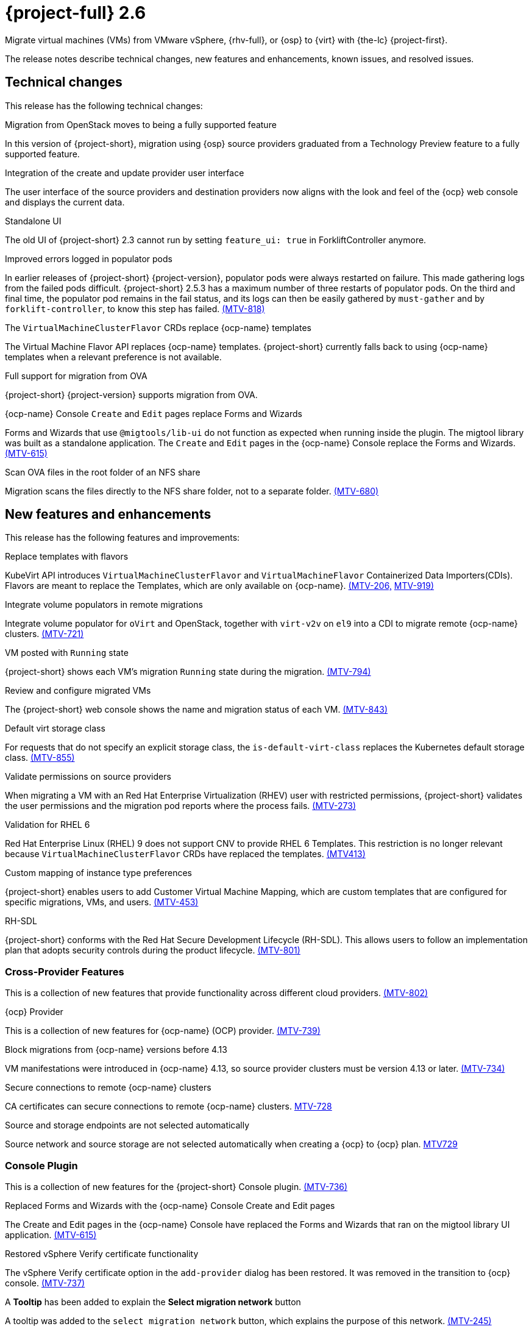 // Module included in the following assemblies:
//
// * documentation/doc-Release_notes/master.adoc

[id="rn-26_{context}"]
= {project-full} 2.6

Migrate virtual machines (VMs) from VMware vSphere, {rhv-full}, or {osp} to {virt} with {the-lc} {project-first}.

The release notes describe technical changes, new features and enhancements, known issues, and resolved issues.

[id="technical-changes-26_{context}"]
== Technical changes

This release has the following technical changes:

.Migration from OpenStack moves to being a fully supported feature

In this version of {project-short}, migration using {osp} source providers graduated from a Technology Preview feature to a fully supported feature.

.Integration of the create and update provider user interface

The user interface of the source providers and destination providers now aligns with the look and feel of the {ocp} web console and displays the current data.

.Standalone UI

The old UI of {project-short} 2.3 cannot run by setting `feature_ui: true` in ForkliftController anymore.

.Improved errors logged in populator pods

In earlier releases of {project-short} {project-version}, populator pods were always restarted on failure. This made gathering logs from the failed pods difficult. {project-short} 2.5.3 has a maximum number of three restarts of populator pods. On the third and final time, the populator pod remains in the fail status, and its logs can then be easily gathered by `must-gather` and by `forklift-controller`, to know this step has failed. link:https://issues.redhat.com/browse/MTV-818[(MTV-818)]

.The `VirtualMachineClusterFlavor` CRDs replace {ocp-name} templates

The Virtual Machine Flavor API replaces {ocp-name} templates. {project-short} currently falls back to using {ocp-name} templates when a relevant preference is not available.

.Full support for migration from OVA

{project-short} {project-version} supports migration from OVA.

.{ocp-name} Console `Create` and `Edit` pages replace Forms and Wizards

Forms and Wizards that use `@migtools/lib-ui` do not function as expected when running inside the plugin. The migtool library was built as a standalone application. The `Create` and `Edit` pages in the {ocp-name} Console replace the Forms and Wizards. link:https://issues.redhat.com/browse/MTV-615[(MTV-615)]

.Scan OVA files in the root folder of an NFS share

Migration scans the files directly to the NFS share folder, not to a separate folder. link:https://issues.redhat.com/browse/MTV-680[(MTV-680)]


[id="new-features-and-enhancements-26_{context}"]
== New features and enhancements

This release has the following features and improvements:

.Replace templates with flavors

KubeVirt API introduces `VirtualMachineClusterFlavor` and `VirtualMachineFlavor` Containerized Data Importers(CDIs). Flavors are meant to replace the Templates, which are only available on {ocp-name}. link:https://issues.redhat.com/browse/MTV-206[(MTV-206,] link:https://issues.redhat.com/browse/MTV-919[MTV-919)]

.Integrate volume populators in remote migrations

// Arik, please check and explain - `el9` > "Red Hat Enterprise Linux 9"?
Integrate volume populator for `oVirt` and OpenStack, together with `virt-v2v` on `el9` into a CDI to migrate remote {ocp-name} clusters. link:https://issues.redhat.com/browse/MTV-721[(MTV-721)]

.VM posted with `Running` state

{project-short} shows each VM's migration `Running` state during the migration. link:https://issues.redhat.com/browse/MTV-794[(MTV-794)]

.Review and configure migrated VMs

The {project-short} web console shows the name and migration status of each VM. link:https://issues.redhat.com/browse/MTV-843[(MTV-843)]

.Default virt storage class
// change to virtual?

For requests that do not specify an explicit storage class, the `is-default-virt-class` replaces the Kubernetes default storage class. link:https://issues.redhat.com/browse/MTV-855[(MTV-855)]

.Validate permissions on source providers

When migrating a VM with an Red Hat Enterprise Virtualization (RHEV) user with restricted permissions, {project-short} validates the user permissions and the migration pod reports where the process fails. link:https://issues.redhat.com/browse/MTV-273[(MTV-273)]

.Validation for RHEL 6

Red Hat Enterprise Linux (RHEL) 9 does not support CNV to provide RHEL 6 Templates. This restriction is no longer relevant because `VirtualMachineClusterFlavor` CRDs have replaced the templates. link:https://issues.redhat.com/browse/MTV-413[(MTV413)]

.Custom mapping of instance type preferences

{project-short} enables users to add Customer Virtual Machine Mapping, which are custom templates that are configured for specific migrations, VMs, and users. link:https://issues.redhat.com/browse/MTV-453[(MTV-453)]

.RH-SDL

{project-short} conforms with the Red Hat Secure Development Lifecycle (RH-SDL). This allows users to follow an implementation plan that adopts security controls during the product lifecycle. link:https://issues.redhat.com/browse/MTV-801[(MTV-801)]
// Do we have public links to these documents?

// Additional RH-SDL resources:

// * link:https://docs.google.com/document/d/1QMrM5ac2sbecmy7lYHA8S6p8L8ivVwHlgdcspy-Z4VE/edit#heading=h.66y4kqbj468a[Red Hat Secure Development Lifecycle Implementation Plan]

// * link:https://docs.google.com/presentation/d/1CnIq-MHgEoq_1QgaFU5uoOfZ7ZOnNzxPk9OdDUe4Me8/edit#slide=id.g1a5a54f838a_0_1509[Red Hat Secure Development Lifecycle Introduction]

// * Link:https://docs.google.com/presentation/d/19H3tSzZ1pSGGwhSoZn3CFgyLQcBWbePAK0_5J4NHUGw/edit#slide=id.g22dc74ad918_0_740[Red Hat Secure Development Lifecycle Planning and Schedule]

// * link:https://docs.google.com/presentation/d/1DOxSd5hpwNntypX5DUd3JRmP8wIJL_RVxOJfDo0Nxck/edit#slide=id.g13028f60288_0_0[Secure Development - Introduction to SSML]

// * link:https://gitlab.cee.redhat.com/users/auth/geo/sign_in[Closed link]

// * link:https://docs.engineering.redhat.com/display/PRODSEC/Secure+Development+training[Secure Development Training]

[id="cross-provider-features-26_{context}"]
=== Cross-Provider Features

This is a collection of new features that provide functionality across different cloud providers. link:https://issues.redhat.com/browse/MTV-802[(MTV-802)]

.{ocp} Provider
// any more information?

This is a collection of new features for {ocp-name} (OCP) provider. link:https://issues.redhat.com/browse/MTV-739[(MTV-739)]

.Block migrations from {ocp-name} versions before 4.13

VM manifestations were introduced in {ocp-name} 4.13, so source provider clusters must be version 4.13 or later. link:https://issues.redhat.com/browse/MTV-734[(MTV-734)]

.Secure connections to remote {ocp-name} clusters

CA certificates can secure connections to remote {ocp-name} clusters. link:https://issues.redhat.com/browse/MTV-728[MTV-728]

.Source and storage endpoints are not selected automatically

Source network and source storage are not selected automatically when creating a {ocp} to {ocp} plan. link:https://issues.redhat.com/browse/MTV-729[MTV729]

[id="console-plugin-26_{context}"]
=== Console Plugin

This is a collection of new features for the {project-short} Console plugin. link:https://issues.redhat.com/browse/MTV-736[(MTV-736)]

.Replaced Forms and Wizards with the {ocp-name} Console Create and Edit pages

The Create and Edit pages in the {ocp-name} Console have replaced the Forms and Wizards that ran on the migtool library UI application. link:https://issues.redhat.com/browse/MTV-615[(MTV-615)]

.Restored vSphere Verify certificate functionality

The vSphere Verify certificate option in the `add-provider` dialog has been restored. It was removed in the transition to {ocp} console. link:https://issues.redhat.com/browse/MTV-737[(MTV-737)]

.A *Tooltip* has been added to explain the *Select migration network* button

A tooltip was added to the `select migration network` button, which explains the purpose of this network. link:https://issues.redhat.com/browse/MTV-245[(MTV-245)]

.{ocp-name} Console native SDK fetch, post, and delete calls

The `fetch`, `post`, and `delete` calls in the Forklift UI are now native to the {ocp-name} API. link:https://issues.redhat.com/browse/MTV-365[(MTV-365)]

.The Cancel icon during the Cutover stage has been removed

In a warm migration, the Cancel icon appears during the Precopy stage, but does not appear during the Cutover stage. link:https://issues.redhat.com/browse/MTV-449[(MTV-449)]

.{project-short} UI plugin uses only a dynamic plugin for the SDK REST API `fetch` methods

The UI plugin uses a dynamic plugin for the SDK REST API when using the `fetch` methods. link:https://issues.redhat.com/browse/MTV-616[(MTV-616)]

.Improved cell renderers in the list of provider VMs

The table listing providers and their VMs has been remapped and improved to show the relevant fields for each provider. link:https://issues.redhat.com/browse/MTV-773[(MTV-773)]

.Date filter

Lists of CRS can be filtered by different criteria, including creation date. link:https://issues.redhat.com/browse/MTV-724[(MTV-724)]

.Improved explanations in providers form

The `providers` form runs a validation to verify the text entered in every field is correct and relevant for that field. A `hot to fix` explanation appears when incorrect or badly formatted text is entered in each field. link:https://issues.redhat.com/browse/MTV-766[(MTV-766)]

.Create provider form includes an information hint

Fields in the `create provider` form include hint icons to explain the required information for each field. link:https://issues.redhat.com/browse/MTV-768[(MTV-768)]

.Migration success status bar chart 

A bar chart shows the number of migrations and their status - `starts`, `finished`, and `failed`. link:https://issues.redhat.com/browse/MTV-770[(MTV-770)]

.Improved list of VMs in the detailed view of each provider

The detailed view of each provider includes specific information relevant to the VMs of that provider. link:https://issues.redhat.com/browse/MTV-772[(MTV-772)]

.Automated kubevirt types

The process of generating `kubevirt` types has been automated. link:https://issues.redhat.com/browse/MTV-775[(MTV-775)]

.Edit plans that failed to migrate VMs

Plans that have failed to migrate any VMs can be edited. Some plans fail or are canceled because the network and storage mappings are wrong. These plans can be edited until they succeed. link:https://issues.redhat.com/browse/MTV-779[(MTV-779)]

.Specify the ESXi provider

An ESXi can be imported directly from vSphere without going through vCenter. In the provider screen, the user can enter a URL that points to vCenter or to a specific ESX. link:https://issues.redhat.com/browse/MTV-792[(MTV-792)]

.ESXi provider host configuration

ESXi, as a vSphere provider, does not need credentials in its setup. The credentials requirements field is removed from ESX settings. link:https://issues.redhat.com/browse/MTV-793[(MTV-793)]

.Link to VM details page

The {ocp-name} Console, provider VM list includes a link to the details page for each VM. link:https://issues.redhat.com/browse/MTV-797[(MTV-797)]

.Host secrets labels include a mandatory `createdForRsources` label

The `createdForResources` label is mandatory, enabling the setting network for Host machine creation of Host objects. link:https://issues.redhat.com/browse/MTV-867[(MTV-867)]

[id="ova-provider-26_{context}"]
=== OVA Provider

This is a collection of new features for the {project-short} OVA provider. link:https://issues.redhat.com/browse/MTV-690[(MTV-690)]

.Get firmware detection by virt-v2v

A `virt-v2v` that converts a guest also produces an OFV with configuration based on the virtual disk, such as driver or firmware. `forklift-controller` processes the produced OFV's status of the conversion pod. link:https://issues.redhat.com/browse/MTV-759[(MTV-759)]

.Delete PV when provider is deleted

Each OVA provider has an attached PV and PVC. The PVC deletes automatically when the provider is deleted. {project-short} now also deletes the PV when the provider is deleted. link:https://issues.redhat.com/browse/MTV-848[(MTV-848)]

.End to end test for import OVA

The {project-short} process performs an end to end test of the imported OVA. link:https://issues.redhat.com/browse/MTV-624[(MTV-624)]

.Create OVA provider under all namespaces

The OVA provider can be created under all namespaces, not only under the forklift or MTV namespace. link:https://issues.redhat.com/browse/MTV-681[(MTV-681,] link:https://issues.redhat.com/browse/MTV-715[MTV-715)]

.Scan files directly in share directory and down two sub-levels

{project-short} scans files directly in the share directory and down two sub-levels. link:https://issues.redhat.com/browse/MTV-680[(MTV-680)]

.Migrate from OVA provider to a restricted namespace

Migration from OVA provider to a restricted namespace succeeds past the `kubevirt` step. link:https://issues.redhat.com/browse/MTV-689[(MTV-689)]

.OVA inventory watcher detects deleted files

OVA inventory watcher detects changes in files, including that have been deleted. The information from the `ova-provider-server` is updated and sent every five minutes, and is then handled by the forklift inventory. link:https://issues.redhat.com/browse/MTV-733[(MTV-733)]

.Migration from OVA validation rules

VM migrations from OVA are validated according to vSphere. The migration can use a similar structure and inventory variable names as vSphere, which the OVA model is a subset. The rules do not apply to clusters, hosts or running state of the VMs, or any configuration that is not relevant for OVA VMs. link:https://issues.redhat.com/browse/MTV-669[(MTV-669)]

.VM cannot find the bootable disk when source VMware provider uses VDDK 8

When migrating from a source provider that uses VDDK (VMware Virtual Disk Development Kit) version 8, the migration completes successfully, but the converted guest cannot boot. The guest cannot find the boot disk. 

Migrating a VM using VDDK 7 enables finding the boot disk. link:https://issues.redhat.com/browse/MTV-969[(MTV-696)]

For a complete list of all resolved issues in this release, see the list of link:https://issues.redhat.com/issues/?filter=12430274[Resolved Issues] in Jira.

[id="known-issues-26_{context}"]
== Known issues

This release has the following known issues:

.Deleting migration plan does not remove temporary resources

Deleting a migration plan does not remove temporary resources such as importer pods, conversion pods, config maps, secrets, failed VMs, and data volumes. You must archive a migration plan before deleting it, so you can clean up the temporary resources. link:https://bugzilla.redhat.com/show_bug.cgi?id=2018974[(BZ#2018974)]

.Unclear error status message for VM with no operating system

The error status message for a VM with no operating system on the *Plans* page of the web console does not describe the reason for the failure. link:https://bugzilla.redhat.com/show_bug.cgi?id=2008846[(BZ#22008846)]

.Migration of virtual machines with encrypted partitions fails during conversion

vSphere only: Migrations from {rhv-short} and OpenStack do not fail, but the encryption key might be missing on the target {ocp} cluster.

.Migration fails during precopy and cutover while a snapshot operation is performed on the source VM

Warm migrations from {rhv-short} fail if a snapshot operation is performed on the source VM. If a user performs a snapshot operation on the source VM at the time when a migration snapshot is scheduled, the migration fails instead of waiting for the user’s snapshot operation to finish. link:https://issues.redhat.com/browse/MTV-456[(MTV-456)]

.Unable to schedule migrated VM with multiple disks to more than one storage classes of type hostPath

When migrating a VM with multiple disks to more than one storage classes of type `hostPath`, a VM might not be scheduled. Workaround: Use shared storage on the target {ocp} cluster.

.Non-supported guest operating systems in warm migrations

Warm migrations and migrations to remote {ocp} clusters from vSphere do not support the same guest operating systems that are supported in cold migrations and migrations to the local {ocp} cluster. RHEL 8 and RHEL 9 might cause this limitation. +
See link:https://access.redhat.com/articles/1351473[Converting virtual machines from other hypervisors to KVM with virt-v2v in RHEL 7, RHEL 8, and RHEL 9] for the list of supported guest operating systems.

.VMs from vSphere with RHEL 9 guest operating system might start with network interfaces that are down

When migrating VMs that are installed with RHEL 9 as a guest operating system from vSphere, the network interfaces of the VMs could be disabled when they start in {ocp-name} Virtualization. link:https://issues.redhat.com/browse/MTV-491[(MTV-491)]

.Import OVA: ConnectionTestFailed message appears when adding OVA provider

When adding an OVA provider, the error message `ConnectionTestFailed` can instantly appear, although the provider is created successfully. If the message does not disappear after a few minutes and the provider status does not move to `Ready`, this means that the `ova server pod creation` has failed. link:https://issues.redhat.com/browse/MTV-671[(MTV-671)]

.Left over `ovirtvolumepopulator` from failed migration causes plan to stop indefinitely in `CopyDisks` phase.

An earlier failed migration can leave an outdated `ovirtvolumepopulator` in the namespace of a new plan for the same VM. The `CreateDataVolumes` phase does not create populator PVCs when transitioning to `CopyDisks`, causing the `CopyDisks` phase to stay indefinitely. link:https://issues.redhat.com/browse/MTV-929[(MTV-929)]

.Unclear error message when Forklift fails to build/create a PVC

The migration fails to build the PVC when the destination storage class does not have a configured storage profile. The error logs lack clear information to identify the reason for failure. link:https://issues.redhat.com/browse/MTV-928[(MTV-928)]

For a complete list of all known issues in this release, see the list of link:https://issues.redhat.com/issues/?filter=12430275[Known Issues] in Jira. 

[id="resolved-issues-26_{context}"]
== Resolved issues

This release has the following resolved issues:

// Has this been resolved?
.Possible data loss when migrating VMware VMs with snapshots

When migrating a VMware VM that has a snapshot, the VM that is created in {ocp-name} Virtualization contains the data in the snapshot, but not in the running VM that was migrated. [(MTV-447)]

.Adding an OVA provider raises a `ConnectionTestFailed` error message

When adding an OVA provider, a `The provider is not ready - ConnectionTestFailed` error message appears, although it eventually creates the provider. The message disappears after a few seconds. link:https://issues.redhat.com/browse/MTV-671[(MTV-671)]

.Canceling and deleting a failed migration plan does not clean up the `populate` pods and PVC

When a user cancels and deletes a failed migration plan after creating a PVC and spawning the `populate` pods, the `populate` pods and PVC are not deleted. You must delete the pods and PVC manually. link:https://issues.redhat.com/browse/MTV-678[(MTV-678)]

.{ocp} to {ocp} migrations require the cluster version to be 4.13 or later

When migrating from {ocp} to {ocp}, the version of the source provider cluster must be {ocp} version 4.13 or later. link:https://issues.redhat.com/browse/MTV-809[(MTV-809)]

.Restricted OVA provider namespace 

You can only create an OVA provider under the Forklift or MTV namespace, for use by the forklift-controller SA. This should be extended to all namespaces.link:https://issues.redhat.com/browse/MTV-681[(MTV-681)]

.Can only scan OVA files in NFS share root folder

Only the files placed under the NFS share root folder can be scanned. The fix allows placing files directly on the share and two sublevels from the root folder of the extracted OVA. link:https://issues.redhat.com/browse/MTV-680[(MTV-680,] link:https://issues.redhat.com/browse/MTV-696[MTV-696)]

.Migration from an OVA provider to a restricted namespace fails

Migrating from an OVA provider to a restricted namespace fails at the step `Convert image to kubevirt`, raising an error. link:https://issues.redhat.com/browse/MTV-689[(MTV-689)]

.Migration with multiple disks fails

When migrating an OVA VM with more than one disk, the migration gets stuck in the allocate disk phase. link:https://issues.redhat.com/browse/MTV-676[(MTV-676)]

.Hyper-V Enlightenments are not added to the converted Windows VMs

Source RHV VM with Hyper-V Enlightenments fails to convert the enlightenments after converting to {ocp-name} Virtualization. When converting RHV VMs to Windows VMs, the Hyper-V Enlightenments do not convert, causing significant performance issues. link:https://issues.redhat.com/browse/MTV-791[(MTV-791)]

.Operator fails on timeout when calling `provider-validate` webhook

The operator can fail when it calls `provider-validate`. It is advised to change the webhooks timeout to 30 seconds resolves this issue. link:https://issues.redhat.com/browse/MTV-718[(MTV-718)]

.Migrated VM from OpenStack has different power states when source VM is running

A VM migrated from OpenStack does not start automatically when the source VM is running. link:https://issues.redhat.com/browse/MTV-677[(MTV-677)]

.Provider with application credential or user token authentication type remains in `staging` status

When migrating a VM with an application credential or user token authentication type, the migration gets stuck in the `staging` status, without continuing and finishing in the `Ready` status. link:https://issues.redhat.com/browse/MTV-701[(MTV-701)]

.Forklift-controller crashes when creating a plan for a VM with 2 NICs

// What is NIC?
When creating a {ocp} to {ocp} migration plan for a VM with 2 NICs, it creates a plan with an `Unknown` status. This status causes the `forklift-controller` to fail. link:https://issues.redhat.com/browse/MTV-704[(MTV-704)]

.Difficult to capture errors logged in populator pods from customers

When `ovirt-img` fails to download the image, the reason for the failure does not appear in the populator controller or any events log. The pod keeps restarting after each failure, so customer populator pod error logs can only show the reason for failure if they happen to log exactly when the pod is in an error state. link:(https://issues.redhat.com/browse/MTV-725[(MTV-725)]

.Conversion pod does not use the transfer network

When creating a migration plan using the `transferNetwork`, the `virt-v2v` pod uses the default pod network instead of the transfer network. link:https://issues.redhat.com/browse/MTV-835[(MTV-835)]

.Creating a host secret requires validating the secret before creating the host

When creating a host secret, you must validate the secret before creating the host. The procedure for creating a host secret is as follows:

. Create a secret
. Create a host
. Update the host owner reference

link:https://issues.redhat.com/browse/MTV-868[(MTV-868)]

.Migrating VMs from RHV to {ocp-name} Virtualization does not work with an encrypted RBD

Migrating a VM from RHV to {ocp-name} Virtualization fails during `qemu-img create`, returning a `Cannot grow device files` error. The pod sees a smaller file. link:https://github.com/kubev2v/forklift-console-plugin/issues/852[(MTV-852)]

.RHV provider `ConnectionTestSucceeded` True response from wrong URL

The `ConnectionTestSucceeded` process produces a `True` result even when the wrong URL is entered. link:https://issues.redhat.com/browse/MTV-740[(MTV-740)]

.MTV Inventory does not show extended volume of VM disk in RHV

The extended volume of a VM disk does not appear in the MTV Inventory for an RHV provider after it is already connected. The connected RHV provider does not update the volume of the VM disk. link:https://issues.redhat.com/browse/MTV-829[(MTV-829)]

.`ForkliftController` status shows `Failure` after upgrading from {project-short} 2.4.2 to {project-short} 2.5.0

After upgrading {project-short} from version 2.4.2 to 2.5.0, the `ForkliftController` returns a `Failure` status and an error message. link:https://issues.redhat.com/browse/MTV-702[(MTV-702)]

.Migration fails when a vSphere Datacenter is nested inside a folder
 
Migrating a vSphere Datacenter succeeds when it is directly under the `/vcenter`, but fails when it is stores inside a folder. The migration raises an error. link:https://issues.redhat.com/browse/MTV-796([MTV-796])

.Fail to migrate a VM with NVME disks from vSphere 

When migrating a VM with NVME disks from vSphere, the migration process fails and the Web Console shows that the `Convert image to kubevirt` stage is `running` but did not finish successfully. link:https://issues.redhat.com/browse/MTV-963[(MTV-963)]

.Fail to migrate image-based VM from {osp} to `default` namespace

The migration process fails when migrating an image-based VM from {osp} to the `default` project. The conversion of a virtual machine snapshot as part of the migration runs with non-root privileges, and {name-ocp} does not automatically pick a non-root user for the pod that starts on the `default` project. link:https://issues.redhat.com/browse/MTV-964[(MTV-964)]

For a complete list of all resolved issues in this release, see the list of link:https://issues.redhat.com/issues/?filter=12430274[Resolved Issues] in Jira.
